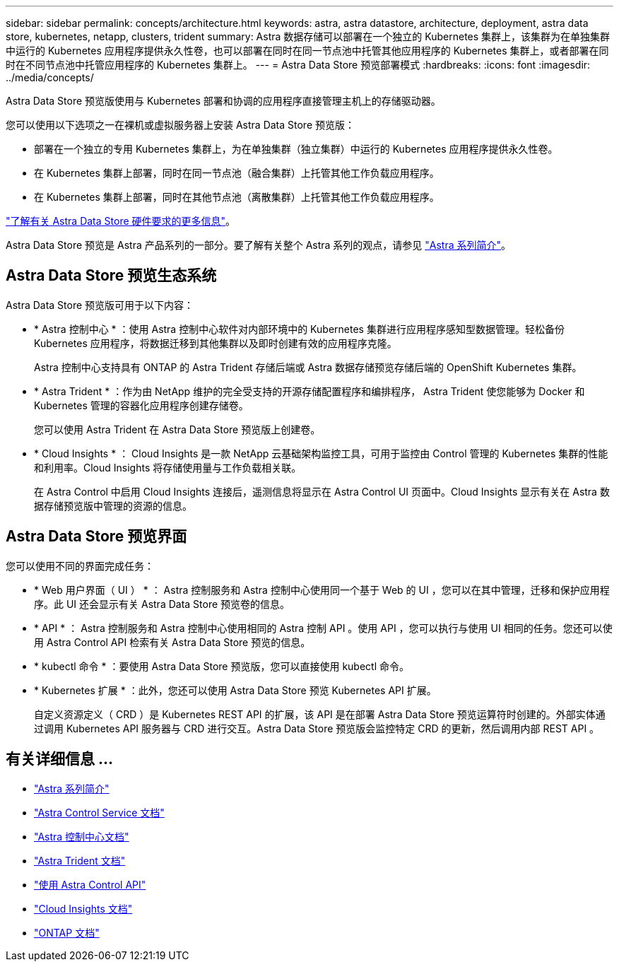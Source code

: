---
sidebar: sidebar 
permalink: concepts/architecture.html 
keywords: astra, astra datastore, architecture, deployment, astra data store, kubernetes, netapp, clusters, trident 
summary: Astra 数据存储可以部署在一个独立的 Kubernetes 集群上，该集群为在单独集群中运行的 Kubernetes 应用程序提供永久性卷，也可以部署在同时在同一节点池中托管其他应用程序的 Kubernetes 集群上，或者部署在同时在不同节点池中托管应用程序的 Kubernetes 集群上。 
---
= Astra Data Store 预览部署模式
:hardbreaks:
:icons: font
:imagesdir: ../media/concepts/


Astra Data Store 预览版使用与 Kubernetes 部署和协调的应用程序直接管理主机上的存储驱动器。

您可以使用以下选项之一在裸机或虚拟服务器上安装 Astra Data Store 预览版：

* 部署在一个独立的专用 Kubernetes 集群上，为在单独集群（独立集群）中运行的 Kubernetes 应用程序提供永久性卷。
* 在 Kubernetes 集群上部署，同时在同一节点池（融合集群）上托管其他工作负载应用程序。
* 在 Kubernetes 集群上部署，同时在其他节点池（离散集群）上托管其他工作负载应用程序。


link:../get-started/requirements.html["了解有关 Astra Data Store 硬件要求的更多信息"]。

Astra Data Store 预览是 Astra 产品系列的一部分。要了解有关整个 Astra 系列的观点，请参见 https://docs.netapp.com/us-en/astra-family/intro-family.html["Astra 系列简介"^]。



== Astra Data Store 预览生态系统

Astra Data Store 预览版可用于以下内容：

* * Astra 控制中心 * ：使用 Astra 控制中心软件对内部环境中的 Kubernetes 集群进行应用程序感知型数据管理。轻松备份 Kubernetes 应用程序，将数据迁移到其他集群以及即时创建有效的应用程序克隆。
+
Astra 控制中心支持具有 ONTAP 的 Astra Trident 存储后端或 Astra 数据存储预览存储后端的 OpenShift Kubernetes 集群。

* * Astra Trident * ：作为由 NetApp 维护的完全受支持的开源存储配置程序和编排程序， Astra Trident 使您能够为 Docker 和 Kubernetes 管理的容器化应用程序创建存储卷。
+
您可以使用 Astra Trident 在 Astra Data Store 预览版上创建卷。

* * Cloud Insights * ： Cloud Insights 是一款 NetApp 云基础架构监控工具，可用于监控由 Control 管理的 Kubernetes 集群的性能和利用率。Cloud Insights 将存储使用量与工作负载相关联。
+
在 Astra Control 中启用 Cloud Insights 连接后，遥测信息将显示在 Astra Control UI 页面中。Cloud Insights 显示有关在 Astra 数据存储预览版中管理的资源的信息。





== Astra Data Store 预览界面

您可以使用不同的界面完成任务：

* * Web 用户界面（ UI ） * ： Astra 控制服务和 Astra 控制中心使用同一个基于 Web 的 UI ，您可以在其中管理，迁移和保护应用程序。此 UI 还会显示有关 Astra Data Store 预览卷的信息。
* * API * ： Astra 控制服务和 Astra 控制中心使用相同的 Astra 控制 API 。使用 API ，您可以执行与使用 UI 相同的任务。您还可以使用 Astra Control API 检索有关 Astra Data Store 预览的信息。
* * kubectl 命令 * ：要使用 Astra Data Store 预览版，您可以直接使用 kubectl 命令。
* * Kubernetes 扩展 * ：此外，您还可以使用 Astra Data Store 预览 Kubernetes API 扩展。
+
自定义资源定义（ CRD ）是 Kubernetes REST API 的扩展，该 API 是在部署 Astra Data Store 预览运算符时创建的。外部实体通过调用 Kubernetes API 服务器与 CRD 进行交互。Astra Data Store 预览版会监控特定 CRD 的更新，然后调用内部 REST API 。





== 有关详细信息 ...

* https://docs.netapp.com/us-en/astra-family/intro-family.html["Astra 系列简介"^]
* https://docs.netapp.com/us-en/astra/index.html["Astra Control Service 文档"^]
* https://docs.netapp.com/us-en/astra-control-center/["Astra 控制中心文档"^]
* https://docs.netapp.com/us-en/trident/index.html["Astra Trident 文档"^]
* https://docs.netapp.com/us-en/astra-automation/index.html["使用 Astra Control API"^]
* https://docs.netapp.com/us-en/cloudinsights/["Cloud Insights 文档"^]
* https://docs.netapp.com/us-en/ontap/index.html["ONTAP 文档"^]

